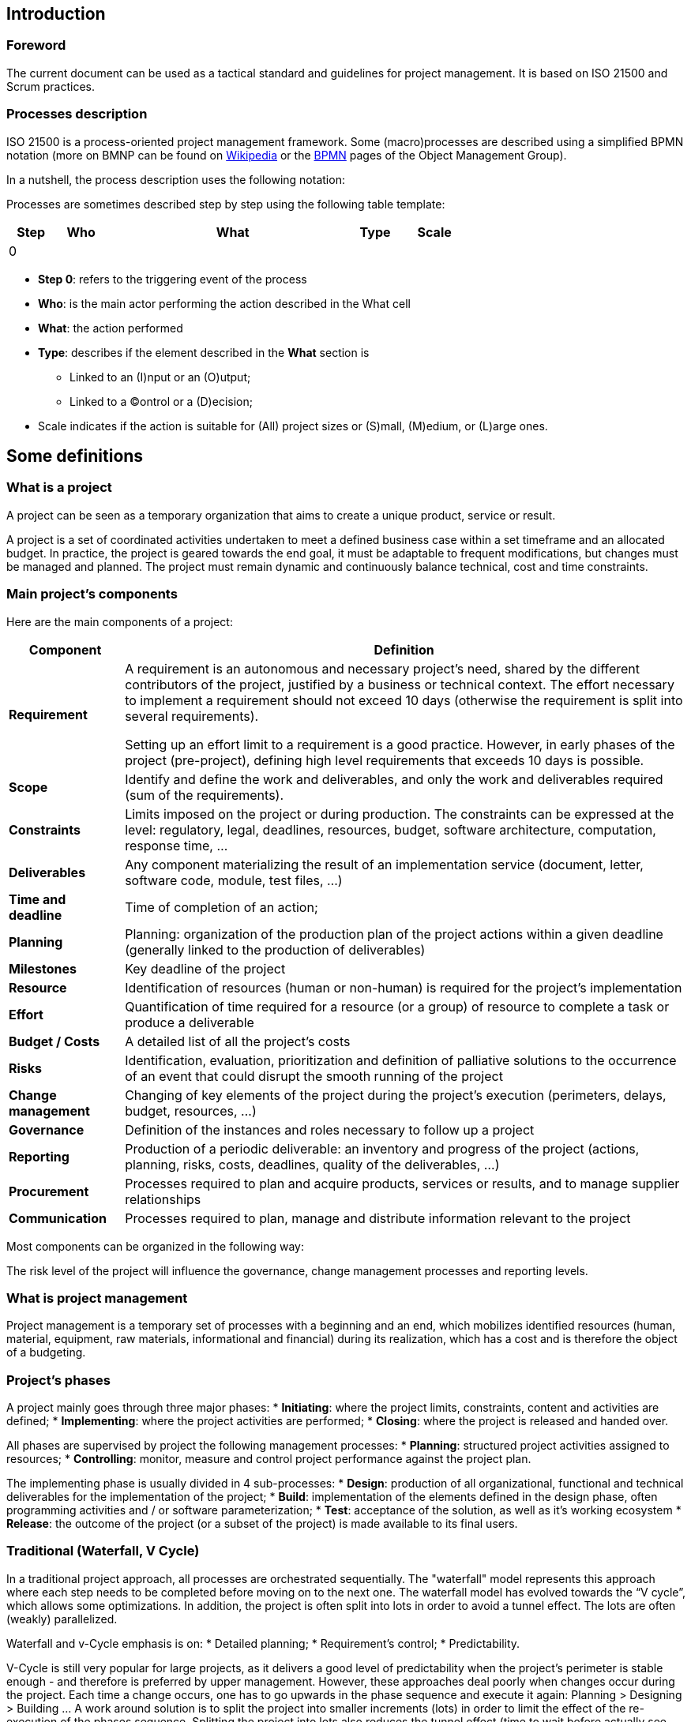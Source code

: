 == Introduction
=== Foreword
The current document can be used as a tactical standard and guidelines for project management. It is based on ISO 21500 and Scrum practices.

=== Processes description
ISO 21500 is a process-oriented project management framework. Some (macro)processes are described using a simplified BPMN notation (more on BMNP can be found on https://en.wikipedia.org/wiki/Business_Process_Model_and_Notation[+++Wikipedia+++] or the http://www.bpmn.org[+++BPMN+++] pages of the Object Management Group).

In a nutshell, the process description uses the following notation:


Processes are sometimes described step by step using the following table template:

[width="100%",cols="10%,11%,54%,7%,18%",options="header",]
|===
|Step |Who |What |Type |Scale
|0 | | | |
|===

* **Step 0**: refers to the triggering event of the process
* **Who**: is the main actor performing the action described in the What cell
* **What**: the action performed
* **Type**: describes if the element described in the **What** section is
** Linked to an (I)nput or an (O)utput;
** Linked to a (C)ontrol or a (D)ecision;
* Scale indicates if the action is suitable for (All) project sizes or (S)mall, (M)edium, or (L)arge ones.

== Some definitions
=== What is a project
A project can be seen as a temporary organization that aims to create a unique product, service or result.

A project is a set of coordinated activities undertaken to meet a defined business case within a set timeframe and an allocated budget. In practice, the project is geared towards the end goal, it must be adaptable to frequent modifications, but changes must be managed and planned. The project must remain dynamic and continuously balance technical, cost and time constraints.

=== Main project’s components
Here are the main components of a project:

[width="100%",cols="17%,83%",options="header",]
|===
|Component |Definition
|*Requirement* a|
A requirement is an autonomous and necessary project’s need, shared by the different contributors of the project, justified by a business or technical context. The effort necessary to implement a requirement should not exceed 10 days (otherwise the requirement is split into several requirements).

Setting up an effort limit to a requirement is a good practice. However, in early phases of the project (pre-project), defining high level requirements that exceeds 10 days is possible.

|*Scope* |Identify and define the work and deliverables, and only the work and deliverables required (sum of the requirements).
|*Constraints* |Limits imposed on the project or during production. The constraints can be expressed at the level: regulatory, legal, deadlines, resources, budget, software architecture, computation, response time, …
|*Deliverables* |Any component materializing the result of an implementation service (document, letter, software code, module, test files, …)
|*Time and deadline* |Time of completion of an action;
|*Planning* |Planning: organization of the production plan of the project actions within a given deadline (generally linked to the production of deliverables)
|*Milestones* |Key deadline of the project
|*Resource* |Identification of resources (human or non-human) is required for the project’s implementation
|*Effort* |Quantification of time required for a resource (or a group) of resource to complete a task or produce a deliverable
|*Budget / Costs* |A detailed list of all the project’s costs
|*Risks* |Identification, evaluation, prioritization and definition of palliative solutions to the occurrence of an event that could disrupt the smooth running of the project
|*Change management* |Changing of key elements of the project during the project’s execution (perimeters, delays, budget, resources, ...)
|*Governance* |Definition of the instances and roles necessary to follow up a project
|*Reporting* |Production of a periodic deliverable: an inventory and progress of the project (actions, planning, risks, costs, deadlines, quality of the deliverables, …)
|*Procurement* |Processes required to plan and acquire products, services or results, and to manage supplier relationships
|*Communication* |Processes required to plan, manage and distribute information relevant to the project
|===

Most components can be organized in the following way:



The risk level of the project will influence the governance, change management processes and reporting levels.

=== What is project management 

Project management is a temporary set of processes with a beginning and an end, which mobilizes identified resources (human, material, equipment, raw materials, informational and financial) during its realization, which has a cost and is therefore the object of a budgeting.

=== Project’s phases

A project mainly goes through three major phases:
* *Initiating*: where the project limits, constraints, content and activities are defined;
* *Implementing*: where the project activities are performed;
* *Closing*: where the project is released and handed over.

All phases are supervised by project the following management processes:
* *Planning*: structured project activities assigned to resources;
* *Controlling*: monitor, measure and control project performance against the project plan.

The implementing phase is usually divided in 4 sub-processes:
* *Design*: production of all organizational, functional and technical deliverables for the implementation of the project;
* *Build*: implementation of the elements defined in the design phase, often programming activities and / or software parameterization;
* *Test*: acceptance of the solution, as well as it’s working ecosystem
* *Release*: the outcome of the project (or a subset of the project) is made available to its final users.

=== Traditional (Waterfall, V Cycle)
In a traditional project approach, all processes are orchestrated sequentially. The "waterfall" model represents this approach where each step needs to be completed before moving on to the next one. The waterfall model has evolved towards the “V cycle”, which allows some optimizations. In addition, the project is often split into lots in order to avoid a tunnel effect. The lots are often (weakly) parallelized.

Waterfall and v-Cycle emphasis is on:
* Detailed planning;
* Requirement's control;
* Predictability.

V-Cycle is still very popular for large projects, as it delivers a good level of predictability when the project’s perimeter is stable enough - and therefore is preferred by upper management. However, these approaches deal poorly when changes occur during the project. Each time a change occurs, one has to go upwards in the phase sequence and execute it again: Planning > Designing > Building … A work around solution is to split the project into smaller increments (lots) in order to limit the effect of the re-execution of the phases sequence. Splitting the project into lots also reduces the tunnel effect (time to wait before actually see something working) and reduces the risk that the end users receive a product quite different from what they were expecting.

==== Roles 

Here are the most common project roles in a traditional approach:

[width="100%",cols="16%,29%,55%",options="header",]
|===
|Abbreviation |Role |Responsibilities
|*SPO* |Sponsor a|
* Has ultimate authority and responsibility for a project or program
* Approves changes
* Provides additional funds for changes
|*SKH* |Stakeholder |Community member affected by or participating in the project
|*PM* |Project Manager |The project manager coordinates the project activities and provides follow-up feed-back to the governing instances and the project team
|*PMO* |Project Management Officer |While the PM works at project level, while the PMO generally works at company level, managing a portfolio of projects. The PM may consult the PMO for assistance
|*TL* |Team leader |The team leader is in charge of coordinating a team (users, developers, …) and reports on the activities of the team
|*BA* |Business Analyst |Has business knowledge, assesses / documents business needs, test cases - participates in the testing phase of the solution
|*DEV* |Developer a|
* Writes technical specifications when necessary
* Designs application software components, including programs, modules, and run unitary tests

Depending on the organization the developer team might be supported by a https://en.wikipedia.org/wiki/Software_architect[+++software architect+++] (coding standards, reusable components, design patterns, …), and/or a https://en.wikipedia.org/wiki/Chief_technology_officer[+++CTO+++] (Technologies, architecture, ...) and of course by the https://en.wikipedia.org/wiki/Chief_information_officer[+++CIO+++] (Risks, budget, resource allocation, …)

|*USR* |End User |Business end user of the solution
|*PROD* |Production |The project is generally handed over the production team during the closing phase. The production team handles day to day performance and processes of the solution
|*MNT* |Maintenance |The maintenance team is in charge of providing bug fixing and light evolutions once the project is in production
|===

==== Governance 

The main governing instances of a project are following:

[width="100%",cols="21%,18%,13%,13%,35%",options="header",]
|===
|Name |Goal |Attendees |Periodicity |Deliverables
|*Follow-up Committee* |Give visibility on the status and forecast of the project, resolve issues |CP, BA, DEV |Weekly a|
* Weekly Progress report
* Updated project and resource plan
* Meeting minutes

|*Steering Committee* a|
* Provides companywide leadership in support of the projects and project portfolio
* Gives visibility on the status and forecast of the project portfolio – live projects
* Resolves issues escalated by the project manager
* Resolves or forwards policy issues to appropriate decision-making bodies
* Gives a go on new projects
* Gives a go if a live project needs additional resources or budget
* Sets the priorities between projects

|SPO, SKH, PMO, PM |Monthly a|
* Monthly Progress report
* Updated project and resource plan
* Arbitration documents
* Meeting minutes
|===


NOTE: Periodicity, attendees might vary depending on the company’s organization and risk level of the project. Ad- hoc meeting can also occur at team or executive level.

=== Agile
An Agile project advocates a more adaptive, incremental and evolutionary approach, that embracing changes. The project is run through small time boxes (called sprints), its main philosophy is to release early and release often. End users need to be very involved in the project from the beginning and for the duration of the project. Agile principles were described in the https://en.wikipedia.org/wiki/Agile_software_development#The_Agile_Manifesto[+++Agile Manifesto+++] and its processes were described in various method, a popular one being : https://en.wikipedia.org/wiki/Scrum_(software_development)[+++SCRUM+++].

In an agile project, releases are time boxed into sprints,a sprint duration usually does not exceed 30 days.
It uses a slightly different vocabulary, the list of requirements becomes the product backlog, at each new cycle, elements are selected for implementation from the product backlog into the sprint backlog.

An Agile project approach, is no just about sequencing project phases, it’s a project philosophy:

* Customer satisfaction by early and continuous delivery of valuable software
* Welcome changing requirements, even in late development
* Deliver working software frequently (weeks rather than months)
* Close, daily cooperation between business people and developers
* Projects are built around motivated individuals, who should be trusted
* Face-to-face conversation is the best form of communication (co-location)
* Working software is the primary measure of progress
* Sustainable development, able to maintain a constant pace
* Continuous attention to technical excellence and good design
* Simplicity — the art of maximizing the amount of work not done — is essential
* Best architectures, requirements, and designs emerge from self-organizing teams
* Regularly, the team reflects on how to become more effective, and adjusts accordingly

Some other differences between Waterfalls / V-Cycle and Agile project approaches for software development concerns:

* **Testing**: waterfall / V-Cycle models separate the testing phase from the build phase. In agile software development testing is completed in the same iteration as programming using https://en.wikipedia.org/wiki/Test-driven_development[+++Test-Driven Development+++]
* **Documentation**: only useful and just enough documentation should be produced, avoiding bureaucracy. Usually Agile (or Lean) documentation uses Wiki, https://en.wikipedia.org/wiki/Kanban[+++Kanban+++] and specialised tools rather than word processors. Code should be well documented. Therefore, Agile project do produce documentation, but only strictly useful elements.

The emphasis of the agile approach is on:

* Creativity and innovation;
* Solution adaptivity;
* Flexible planning.

The Agile approach offers relatively less predictability than the traditional approach. But it can reduce wasted time, shortening the lines of communication and encouraging collaboration.

==== Roles 

Here are the main roles of an Agile project, the number of roles is voluntarily low to facilitate team communication:

[width="100%",cols="18%,27%,55%",options="header",]
|===
|Abbreviation |Role |Responsibilities
|*SKH* |Stakeholder |Community member affected by or participating in the project.
|*PO* |Product Owner |Represents the product's stakeholders and the voice of the end user. The PO is accountable for the product backlog and for maximizing the value that the team delivers. In essence, the PO role is close to the Project Manager in a traditional approach.
|*TL* |Team Leader / Scrum Master |Acts as a buffer between the team and any distracting influences
|*TM* |Team Member a|
Is responsible for the creation and delivery of a solution /service. This includes modeling, programming, testing, and release activities, as well as others.

Team members can be supported by business users, Software Architect, CTO, CIO, …

|===

==== Governance

[width="100%",cols="18%,40%,12%,13%,17%",options="header",]
|===
|Name |Goal |Attendees |Periodicity |Deliverables
|link:#daily-scrum[+++Daily scrum+++] a|
team’s chance to get together, define a plan for the day’s work, and identify any blockers.

During the daily scrum, each member should briefly answer the following questions:

* What did you do yesterday?
* What will you do today?
* Are there any impediments in the way?
a|
TL, TM,
PO when needed

|Daily |Sprint backlog
|link:#creating-a-sprint-backlog[+++Sprint planning+++] |Review the product backlog, define the sprint goal and backlog |PO, TL, TM |Before each sprint a|
* Sprint backlog
* Product backlog
* User stories

|link:#sprint-review[+++Sprint review+++] |Showcase the Sprint completed work elements to the Stakeholders |SKH, PO, TL, TM |End of each sprint a|
* Sprint deliverables
* Team Velocity
* Product backlog
* Sprint backlog
* Burn down chart
* Meeting minute

|link:#closing-a-sprint-a-sprint-retrospective[+++Sprint retrospective+++] |Look back on the work that was just completed and identify items that could be improved a|
TL, TM,PO when needed

|End of each sprint |Meeting minute
|===

NOTE: more information about Scrum here: https://www.scrumguides.org

=== Hybrid
As seen above traditional project approach is all about being predictive while agile approach is about being adaptative, thus lacking predictability. Agile approach is not always well understood by the upper management and requires a team that has a good level of maturity regarding project processes, as well as user’s availability.

Hybrid approach, uses a mix of traditional and agile practices. There is no clear Hybrid project phase sequencing has it depends on the project needs. What usually occurs is that initiating / planning and closing phases are performed in a traditional way including the controlling processes and governance instances, while the implementing phase is performed using Agile practices.

Using this type of approach facilitates the dialog with upper management by providing a high-level planning and project follow-up documentation they are used to, while facilitating some last-minute changes during the implementation phase.

==== Roles and governance 
Roles and governance can be a mix of traditional approach, usually the Project Manager take the role of the product owner. Hybrid project uses the following instances:

* Daily scrum
* Sprint planning
* Project follow-up committee
* Steering committee

=== Which approach for which kind of projects
Choosing the proper project approach depends on several factors, here are the most commons ones:

* Functional perimeter stability
* User availability (frequent deliveries)
* Project culture maturity
* Technologies
* Project size
* Risk level

On approach might be more suited depending of the project environment, size and risks.

image:media/image9.png[image,width=642,height=170]

=== Project Sizes

Three project sizes are preset as following:

* **Small projects**: <=200 days
* **Medium projects** >200 days and <=500 days
* **Large projects**: >500 days

NOTE: Project sizes might differ depending on the company’s standards

=== ISO 21500 Proceses and subjects' groups
The following table shows ISO21500 subprocesses by groups and related subjects

[width="99%",cols="19%,17%,16%,16%,16%,16%",options="header",]
|===
| |Initiating |Planning |Implementing |Controlling |Closing
|*Integration* |Develop project charter |Develop project plans |Direct project work a|
Control project work

Control Changes

a|
Close project phase or entire project

Collect lessons learned

|*Stakeholder* |Identify stakeholder | |Manage stakeholders | |
|*Scope* | a|
Define Scope

Create WBS

Define activities

| |Control scope |
|*Resource* |Establish project team a|
Estimate resources

Define project organization

|Develop project team a|
Control resources

Manage project team

|
|*Time* | a|
Sequence activities

Estimate activity duration

Develop schedule

| |Control schedule |
|*Cost* | a|
Estimate costs

Develop budget

| |Control costs |
|*Risk* | a|
Identify risks

Assess risks

|Treat risks |Control risks |
|*Quality* | |Plan Quality |Perform quality assurance |Perform quality controls |
|*Procurement* | |Plan procurement |Select suppliers |Administer procurement |
|*Communication* | |Plan communications |Distribute information |Manage communication |
|===

The management of a project starts with the initiating process group and finishes with the closing process group. The interdependency between process groups requires the controlling process group to interact with every other process group as shown below. Process groups are seldom discrete or one-time in their application.

The process groups are normally repeated within each project phase to drive the project to completion. All or some of the processes within the process groups may be required for a project phase. Not all interactions shown below will apply to all project phases or projects. In practice, the processes within the process groups are often concurrent, overlapping and interacting in ways that are not complex to show.

image:media/image10.png[image,width=515,height=274]
